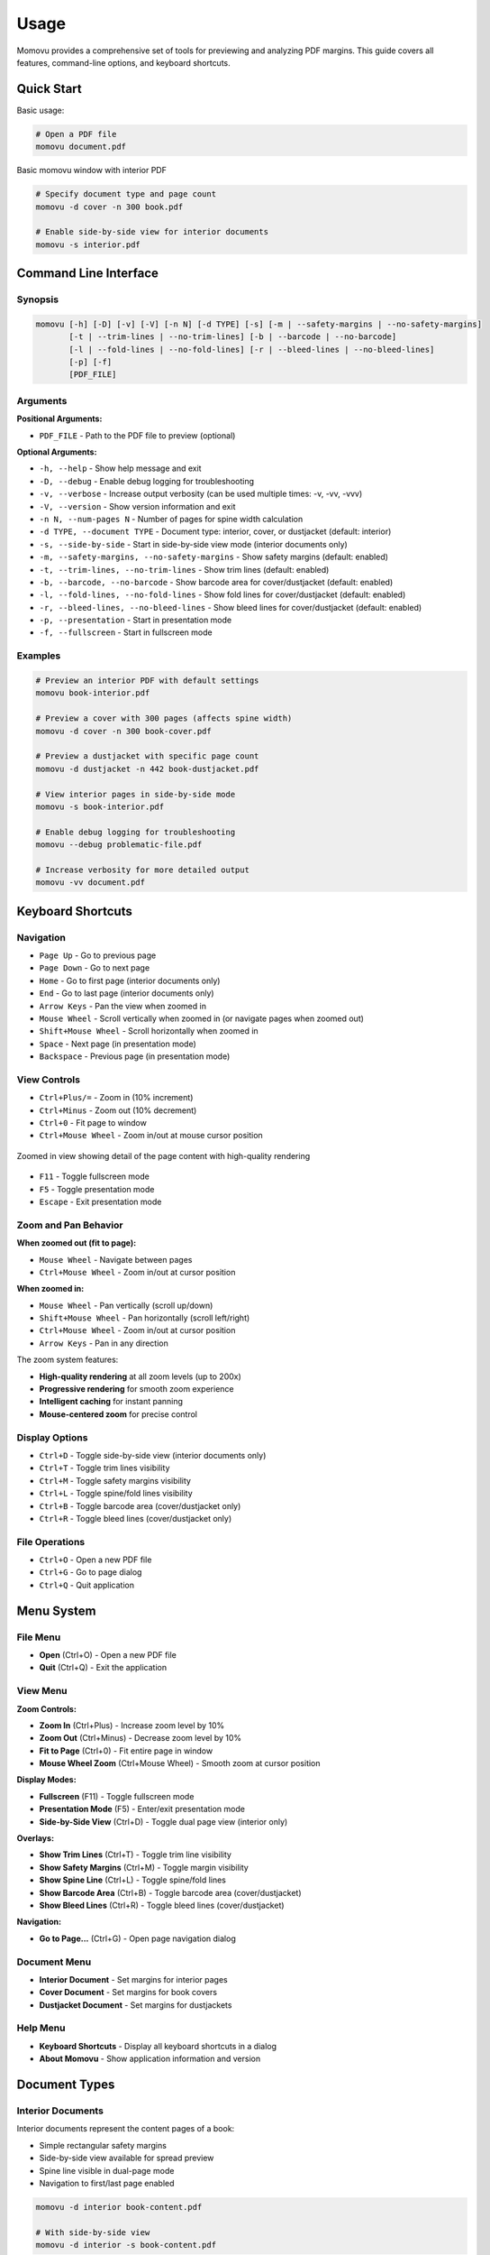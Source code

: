 =====
Usage
=====

Momovu provides a comprehensive set of tools for previewing and analyzing PDF margins. This guide covers
all features, command-line options, and keyboard shortcuts.

Quick Start
===========

Basic usage:

.. code-block:: bash

    # Open a PDF file
    momovu document.pdf


.. figure:: _static/screenshots/basic-usage.png
   :align: center
   :alt: Basic momovu window with interior PDF
   :width: 80%

   Basic momovu window with interior PDF

.. code-block:: bash

    # Specify document type and page count
    momovu -d cover -n 300 book.pdf

    # Enable side-by-side view for interior documents
    momovu -s interior.pdf

Command Line Interface
======================

Synopsis
--------

.. code-block:: bash

    momovu [-h] [-D] [-v] [-V] [-n N] [-d TYPE] [-s] [-m | --safety-margins | --no-safety-margins]
           [-t | --trim-lines | --no-trim-lines] [-b | --barcode | --no-barcode]
           [-l | --fold-lines | --no-fold-lines] [-r | --bleed-lines | --no-bleed-lines]
           [-p] [-f]
           [PDF_FILE]

Arguments
---------

**Positional Arguments:**

* ``PDF_FILE`` - Path to the PDF file to preview (optional)

**Optional Arguments:**

* ``-h, --help`` - Show help message and exit
* ``-D, --debug`` - Enable debug logging for troubleshooting
* ``-v, --verbose`` - Increase output verbosity (can be used multiple times: -v, -vv, -vvv)
* ``-V, --version`` - Show version information and exit
* ``-n N, --num-pages N`` - Number of pages for spine width calculation
* ``-d TYPE, --document TYPE`` - Document type: interior, cover, or dustjacket (default: interior)
* ``-s, --side-by-side`` - Start in side-by-side view mode (interior documents only)
* ``-m, --safety-margins, --no-safety-margins`` - Show safety margins (default: enabled)
* ``-t, --trim-lines, --no-trim-lines`` - Show trim lines (default: enabled)
* ``-b, --barcode, --no-barcode`` - Show barcode area for cover/dustjacket (default: enabled)
* ``-l, --fold-lines, --no-fold-lines`` - Show fold lines for cover/dustjacket (default: enabled)
* ``-r, --bleed-lines, --no-bleed-lines`` - Show bleed lines for cover/dustjacket (default: enabled)
* ``-p, --presentation`` - Start in presentation mode
* ``-f, --fullscreen`` - Start in fullscreen mode

Examples
--------

.. code-block:: bash

    # Preview an interior PDF with default settings
    momovu book-interior.pdf

    # Preview a cover with 300 pages (affects spine width)
    momovu -d cover -n 300 book-cover.pdf

    # Preview a dustjacket with specific page count
    momovu -d dustjacket -n 442 book-dustjacket.pdf

    # View interior pages in side-by-side mode
    momovu -s book-interior.pdf

    # Enable debug logging for troubleshooting
    momovu --debug problematic-file.pdf

    # Increase verbosity for more detailed output
    momovu -vv document.pdf

Keyboard Shortcuts
==================

Navigation
----------

* ``Page Up`` - Go to previous page
* ``Page Down`` - Go to next page
* ``Home`` - Go to first page (interior documents only)
* ``End`` - Go to last page (interior documents only)
* ``Arrow Keys`` - Pan the view when zoomed in
* ``Mouse Wheel`` - Scroll vertically when zoomed in (or navigate pages when zoomed out)
* ``Shift+Mouse Wheel`` - Scroll horizontally when zoomed in
* ``Space`` - Next page (in presentation mode)
* ``Backspace`` - Previous page (in presentation mode)

View Controls
-------------

* ``Ctrl+Plus/=`` - Zoom in (10% increment)
* ``Ctrl+Minus`` - Zoom out (10% decrement)
* ``Ctrl+0`` - Fit page to window
* ``Ctrl+Mouse Wheel`` - Zoom in/out at mouse cursor position

.. figure:: _static/screenshots/zoomed-in.png
   :align: center
   :alt: Zoomed in view
   :width: 80%

   Zoomed in view showing detail of the page content with high-quality rendering

* ``F11`` - Toggle fullscreen mode
* ``F5`` - Toggle presentation mode
* ``Escape`` - Exit presentation mode

Zoom and Pan Behavior
---------------------

**When zoomed out (fit to page):**

* ``Mouse Wheel`` - Navigate between pages
* ``Ctrl+Mouse Wheel`` - Zoom in/out at cursor position

**When zoomed in:**

* ``Mouse Wheel`` - Pan vertically (scroll up/down)
* ``Shift+Mouse Wheel`` - Pan horizontally (scroll left/right)
* ``Ctrl+Mouse Wheel`` - Zoom in/out at cursor position
* ``Arrow Keys`` - Pan in any direction

The zoom system features:

* **High-quality rendering** at all zoom levels (up to 200x)
* **Progressive rendering** for smooth zoom experience
* **Intelligent caching** for instant panning
* **Mouse-centered zoom** for precise control

Display Options
---------------

* ``Ctrl+D`` - Toggle side-by-side view (interior documents only)
* ``Ctrl+T`` - Toggle trim lines visibility
* ``Ctrl+M`` - Toggle safety margins visibility
* ``Ctrl+L`` - Toggle spine/fold lines visibility
* ``Ctrl+B`` - Toggle barcode area (cover/dustjacket only)
* ``Ctrl+R`` - Toggle bleed lines (cover/dustjacket only)

File Operations
---------------

* ``Ctrl+O`` - Open a new PDF file
* ``Ctrl+G`` - Go to page dialog
* ``Ctrl+Q`` - Quit application

Menu System
===========

File Menu
---------

* **Open** (Ctrl+O) - Open a new PDF file
* **Quit** (Ctrl+Q) - Exit the application

View Menu
---------

**Zoom Controls:**

* **Zoom In** (Ctrl+Plus) - Increase zoom level by 10%
* **Zoom Out** (Ctrl+Minus) - Decrease zoom level by 10%
* **Fit to Page** (Ctrl+0) - Fit entire page in window
* **Mouse Wheel Zoom** (Ctrl+Mouse Wheel) - Smooth zoom at cursor position

**Display Modes:**

* **Fullscreen** (F11) - Toggle fullscreen mode
* **Presentation Mode** (F5) - Enter/exit presentation mode
* **Side-by-Side View** (Ctrl+D) - Toggle dual page view (interior only)

**Overlays:**

* **Show Trim Lines** (Ctrl+T) - Toggle trim line visibility
* **Show Safety Margins** (Ctrl+M) - Toggle margin visibility
* **Show Spine Line** (Ctrl+L) - Toggle spine/fold lines
* **Show Barcode Area** (Ctrl+B) - Toggle barcode area (cover/dustjacket)
* **Show Bleed Lines** (Ctrl+R) - Toggle bleed lines (cover/dustjacket)

**Navigation:**

* **Go to Page...** (Ctrl+G) - Open page navigation dialog

Document Menu
-------------

* **Interior Document** - Set margins for interior pages
* **Cover Document** - Set margins for book covers
* **Dustjacket Document** - Set margins for dustjackets

Help Menu
---------

* **Keyboard Shortcuts** - Display all keyboard shortcuts in a dialog
* **About Momovu** - Show application information and version

Document Types
==============

Interior Documents
------------------

Interior documents represent the content pages of a book:

* Simple rectangular safety margins
* Side-by-side view available for spread preview
* Spine line visible in dual-page mode
* Navigation to first/last page enabled

.. code-block:: bash

    momovu -d interior book-content.pdf
    
    # With side-by-side view
    momovu -d interior -s book-content.pdf


.. figure:: _static/screenshots/interior-single.png
   :align: center
   :alt: Interior document in single page view
   :width: 80%

   Interior document displayed in single page view mode

Cover Documents
---------------

Cover documents include front and back covers with spine:

* Spine width automatically calculated from page count
* Barcode placement area in lower right of back cover
* Fold lines at spine edges (green dashed lines)
* Safety margins with bleed areas

.. code-block:: bash

    momovu -d cover -n 300 book-cover.pdf


.. figure:: _static/screenshots/cover-spine.png
   :align: center
   :alt: Cover document showing spine width calculation
   :width: 80%

   Cover document with automatically calculated spine width based on page count

.. figure:: _static/screenshots/cover-margins.png
  :align: center
  :alt: Cover document with safety margins
  :width: 80%

  Cover document showing safety margins and bleed areas

**Spine Width Calculation:**

* Formula: (pages / 17.48) + 1.524 mm
* Converted to points for display
* Example: 300 pages = 18.69 mm spine width

Dustjacket Documents
--------------------

Dustjackets include covers, spine, and flaps:

* Complete dustjacket layout visualization
* Fixed flap dimensions: 3.25" x 9" (82.55mm x 228.6mm)
* Multiple fold lines for all edges
* Separate margins for flaps and covers

.. code-block:: bash

    momovu -d dustjacket -n 500 book-dustjacket.pdf


.. figure:: _static/screenshots/dustjacket.png
   :align: center
   :alt: Dustjacket with flaps and fold lines
   :width: 80%

   Complete dustjacket layout with flaps, spine, fold lines, and bleed lines visible

.. figure:: _static/screenshots/dustjacket-bleed-lines.png
  :align: center
  :alt: Dustjacket with bleed lines
  :width: 80%

  Dustjacket showing bleed lines that extend beyond trim lines for print production

Presentation Mode
=================

Presentation mode provides a distraction-free view:

* Full-screen display without UI elements
* Maintains current view mode and overlays
* Smooth page-by-page navigation
* Exit with F5 or Escape

Navigation in presentation mode:

* ``Page Down`` or ``Space`` - Next page
* ``Page Up`` or ``Backspace`` - Previous page  
* ``Arrow Keys`` - Pan view if zoomed
* ``F5`` or ``Escape`` - Exit presentation mode


.. figure:: _static/screenshots/presentation-mode.png
   :align: center
   :alt: Presentation mode (fullscreen, no UI)
   :width: 80%

   Presentation mode showing pages in fullscreen without any UI elements

Starting presentation mode:

* Press ``F5`` while viewing a document
* All overlay toggles remain functional

Fullscreen Mode
===============

Fullscreen mode maximizes the window:

* Window fills entire screen
* Menus and toolbars remain accessible
* Different from presentation mode
* Toggle with ``F11``


.. figure:: _static/screenshots/fullscreen-mode.png
   :align: center
   :alt: Fullscreen mode (maximized window)
   :width: 80%

   Fullscreen mode with maximized window while keeping menus and toolbars visible

Side-by-Side View
=================

Side-by-side view displays interior pages as spreads:

* First page displayed alone (right side)
* Subsequent pages in proper left/right pairs
* Spine line visualization between pages
* Maintains reading order

Toggle with ``Ctrl+D`` or via View menu (interior documents only).

.. figure:: _static/screenshots/side-by-side.png
   :align: center
   :alt: Interior pages in side-by-side view
   :width: 80%

   Interior pages displayed as a book spread in side-by-side view


Visual Overlays
===============

.. figure:: _static/screenshots/overlay-all.png
   :align: center
   :alt: All overlays enabled simultaneously
   :width: 80%

   All visual overlays enabled together showing trim lines, safety margins, fold lines, barcode area, and bleed lines

Safety Margins
--------------

Safety margins indicate the safe content area:

* **Appearance**: Semi-transparent blue/purple overlay (#7F7FC1)
* **Default Size**: 12.7mm (0.5 inches)
* **Purpose**: Show printable area safe from trimming
* **Toggle**: ``Ctrl+M``


.. figure:: _static/screenshots/overlay-safety-margins.png
   :align: center
   :alt: Safety margins overlay enabled
   :width: 80%

   Safety margins overlay showing the safe content area

Trim Lines
----------

Trim lines show where pages will be cut:

* **Appearance**: Black solid lines at edges
* **Purpose**: Indicate final page dimensions
* **Essential for**: Bleed verification
* **Toggle**: ``Ctrl+T``


.. figure:: _static/screenshots/overlay-trim-lines.png
   :align: center
   :alt: Trim lines overlay enabled
   :width: 80%

   Trim lines showing where the page will be cut

Spine/Fold Lines
----------------

Document-specific spine indicators:

**Interior Documents:**
* Center spine line in side-by-side view
* Purple solid line between page pairs
* Toggle: ``Ctrl+L``

**Cover Documents:**
* Fold lines at spine edges
* Purple dashed lines
* Based on calculated spine width
* Toggle: ``Ctrl+L``

**Dustjacket Documents:**
* Multiple fold lines for all edges
* Purple dashed lines for all folds
* Separate margins for flaps (teal) and spine (olive)
* Toggle: ``Ctrl+L``

.. figure:: _static/screenshots/overlay-spine-lines.png
   :align: center
   :alt: Spine/fold lines overlay enabled
   :width: 80%

   Spine and fold lines indicating where the cover will be folded


Barcode Area
------------

Barcode placement indicator:

* **Location**: Lower right of back cover
* **Appearance**: Orange dash-dot rectangle with "BARCODE" label
* **Documents**: Cover and dustjacket only
* **Toggle**: ``Ctrl+B``


.. figure:: _static/screenshots/overlay-barcode.png
   :align: center
   :alt: Barcode area overlay enabled
   :width: 80%

   Barcode placement area on the back cover

Bleed Lines
-----------

Bleed lines show the actual page edges for cover and dustjacket documents:

* **Appearance**: Light blue solid lines (#22b5f0) at page edges
* **Purpose**: Show actual page boundaries (outside trim lines)
* **Documents**: Cover and dustjacket only
* **Toggle**: ``Ctrl+R``

Bleed lines appear at the actual page edges, while trim lines appear inside at the bleed offset:
* Cover documents: 3.18mm (1/8") bleed
* Dustjacket documents: 6.35mm (1/4") bleed

.. figure:: _static/screenshots/overlay-bleed-lines.png
   :align: center
   :alt: Bleed lines overlay enabled
   :width: 80%

   Bleed lines showing the actual page edges for print production

Go to Page Dialog
=================

Quick page navigation:

* **Open**: Ctrl+G or View → Go to Page...
* **Features**:
  - Shows current page and total pages
  - Input validation
  - Enter key navigates
  - Escape key cancels

Sample Files
============

The repository includes sample PDFs for testing:

* https://spacecruft.org/books/momovu/src/branch/main/samples

.. code-block:: bash

    # Interior document examples
    momovu -d interior samples/bovary-interior.pdf
    momovu -d interior -s samples/pingouins-interior.pdf

    # Cover examples with different page counts
    momovu -d cover -n 688 samples/bovary-cover.pdf
    momovu -d cover -n 126 samples/lovecraft-cover.pdf
    momovu -d cover -n 574 samples/pingouins-cover.pdf
    momovu -d cover -n 180 samples/quixote-cover.pdf
    momovu -d cover -n 100 samples/siddhartha-cover.pdf
    momovu -d cover -n 442 samples/vatican-cover.pdf

    # Dustjacket examples
    momovu -d dustjacket -n 688 samples/bovary-dustjacket.pdf
    momovu -d dustjacket -n 574 samples/pingouins-dustjacket.pdf
    momovu -d dustjacket -n 442 samples/vatican-dustjacket.pdf

